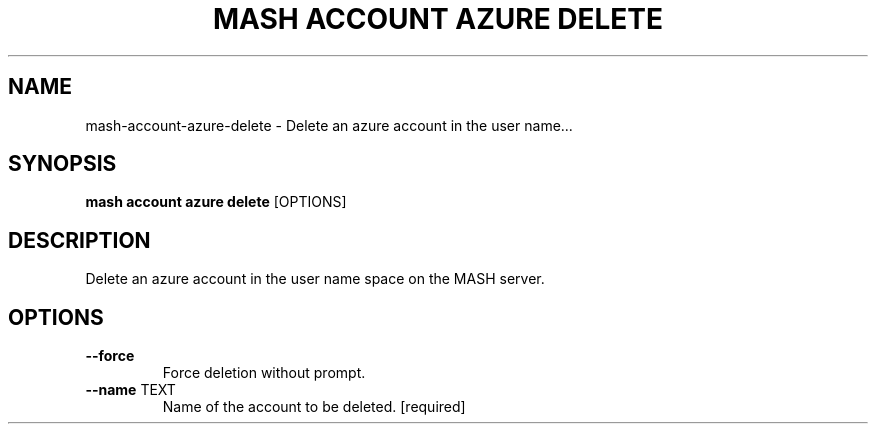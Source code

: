 .TH "MASH ACCOUNT AZURE DELETE" "1" "2025-05-19" "4.3.0" "mash account azure delete Manual"
.SH NAME
mash\-account\-azure\-delete \- Delete an azure account in the user name...
.SH SYNOPSIS
.B mash account azure delete
[OPTIONS]
.SH DESCRIPTION
.PP
    Delete an azure account in the user name space on the MASH server.
    
.SH OPTIONS
.TP
\fB\-\-force\fP
Force deletion without prompt.
.TP
\fB\-\-name\fP TEXT
Name of the account to be deleted.  [required]
